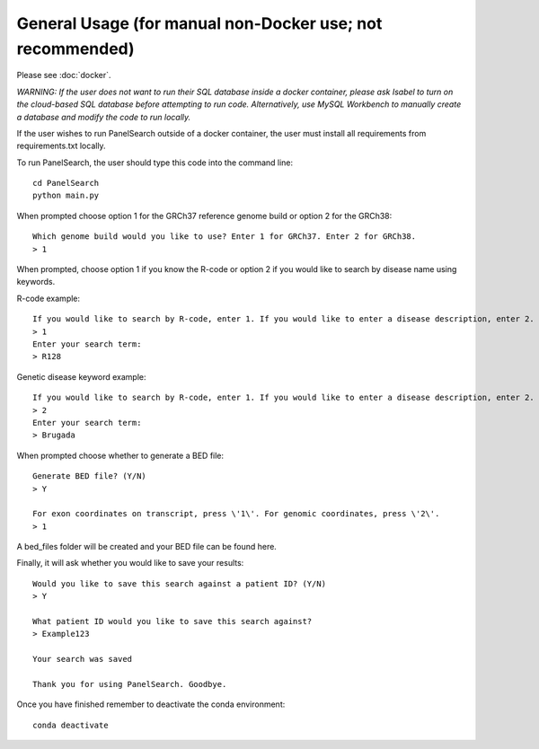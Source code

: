 
General Usage (for manual non-Docker use; not recommended)
=============

Please see :doc:`docker`.

*WARNING: If the user does not want to run their SQL database inside a docker container, please ask Isabel to turn on the cloud-based SQL database before attempting to run code. Alternatively, use MySQL Workbench to manually create a database and modify the code to run locally.*

If the user wishes to run PanelSearch outside of a docker container, the user must install all requirements from requirements.txt locally.

To run PanelSearch, the user should type this code into the command line::

    cd PanelSearch
    python main.py


When prompted choose option 1 for the GRCh37 reference genome build or
option 2 for the GRCh38::

    Which genome build would you like to use? Enter 1 for GRCh37. Enter 2 for GRCh38.
    > 1

When prompted, choose option 1 if you know the R-code or option 2 if you would like to
search by disease name using keywords.

R-code example::

    If you would like to search by R-code, enter 1. If you would like to enter a disease description, enter 2.
    > 1
    Enter your search term:
    > R128

Genetic disease keyword example::

    If you would like to search by R-code, enter 1. If you would like to enter a disease description, enter 2.
    > 2
    Enter your search term:
    > Brugada

When prompted choose whether to generate a BED file::

    Generate BED file? (Y/N)
    > Y

    For exon coordinates on transcript, press \'1\'. For genomic coordinates, press \'2\'.
    > 1


A bed_files folder will be created and your BED file can be found here.

Finally, it will ask whether you would like to save your results::

    Would you like to save this search against a patient ID? (Y/N)
    > Y

    What patient ID would you like to save this search against?
    > Example123

    Your search was saved

    Thank you for using PanelSearch. Goodbye.

Once you have finished remember to deactivate the conda environment::

    conda deactivate
